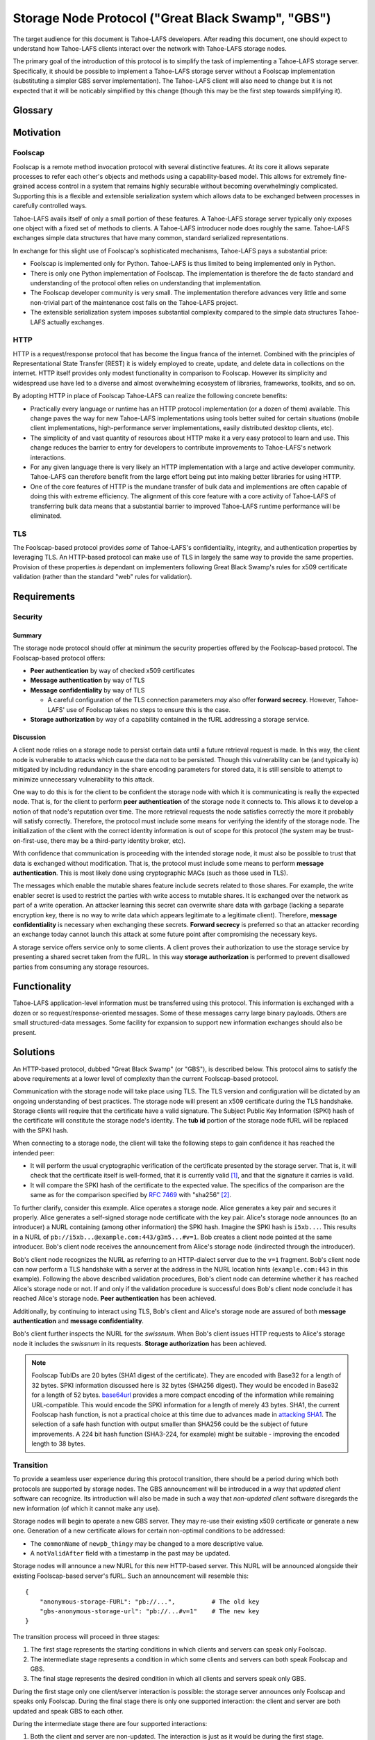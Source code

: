 .. -*- coding: utf-8 -*-

Storage Node Protocol ("Great Black Swamp", "GBS")
==================================================

The target audience for this document is Tahoe-LAFS developers.
After reading this document,
one should expect to understand how Tahoe-LAFS clients interact over the network with Tahoe-LAFS storage nodes.

The primary goal of the introduction of this protocol is to simplify the task of implementing a Tahoe-LAFS storage server.
Specifically, it should be possible to implement a Tahoe-LAFS storage server without a Foolscap implementation
(substituting a simpler GBS server implementation).
The Tahoe-LAFS client will also need to change but it is not expected that it will be noticably simplified by this change
(though this may be the first step towards simplifying it).

Glossary
--------

.. glossary::

   `Foolscap <https://github.com/warner/foolscap/>`_
     an RPC/RMI (Remote Procedure Call / Remote Method Invocation) protocol for use with Twisted

   storage server
     a Tahoe-LAFS process configured to offer storage and reachable over the network for store and retrieve operations

   storage service
     a Python object held in memory in the storage server which provides the implementation of the storage protocol

   introducer
     a Tahoe-LAFS process at a known location configured to re-publish announcements about the location of storage servers

   fURL
     a self-authenticating URL-like string which can be used to locate a remote object using the Foolscap protocol
     (the storage service is an example of such an object)

   NURL
     a self-authenticating URL-like string almost exactly like a NURL but without being tied to Foolscap

   swissnum
     a short random string which is part of a fURL/NURL and which acts as a shared secret to authorize clients to use a storage service

   lease
     state associated with a share informing a storage server of the duration of storage desired by a client

   share
     a single unit of client-provided arbitrary data to be stored by a storage server
     (in practice, one of the outputs of applying ZFEC encoding to some ciphertext with some additional metadata attached)

   bucket
     a group of one or more immutable shares held by a storage server and having a common storage index

   slot
     a group of one or more mutable shares held by a storage server and having a common storage index
     (sometimes "slot" is considered a synonym for "storage index of a slot")

   storage index
     a 16 byte string which can address a slot or a bucket
     (in practice, derived by hashing the encryption key associated with contents of that slot or bucket)

   write enabler
     a short secret string which storage servers require to be presented before allowing mutation of any mutable share

   lease renew secret
     a short secret string which storage servers required to be presented before allowing a particular lease to be renewed

Motivation
----------

Foolscap
~~~~~~~~

Foolscap is a remote method invocation protocol with several distinctive features.
At its core it allows separate processes to refer each other's objects and methods using a capability-based model.
This allows for extremely fine-grained access control in a system that remains highly securable without becoming overwhelmingly complicated.
Supporting this is a flexible and extensible serialization system which allows data to be exchanged between processes in carefully controlled ways.

Tahoe-LAFS avails itself of only a small portion of these features.
A Tahoe-LAFS storage server typically only exposes one object with a fixed set of methods to clients.
A Tahoe-LAFS introducer node does roughly the same.
Tahoe-LAFS exchanges simple data structures that have many common, standard serialized representations.

In exchange for this slight use of Foolscap's sophisticated mechanisms,
Tahoe-LAFS pays a substantial price:

* Foolscap is implemented only for Python.
  Tahoe-LAFS is thus limited to being implemented only in Python.
* There is only one Python implementation of Foolscap.
  The implementation is therefore the de facto standard and understanding of the protocol often relies on understanding that implementation.
* The Foolscap developer community is very small.
  The implementation therefore advances very little and some non-trivial part of the maintenance cost falls on the Tahoe-LAFS project.
* The extensible serialization system imposes substantial complexity compared to the simple data structures Tahoe-LAFS actually exchanges.

HTTP
~~~~

HTTP is a request/response protocol that has become the lingua franca of the internet.
Combined with the principles of Representational State Transfer (REST) it is widely employed to create, update, and delete data in collections on the internet.
HTTP itself provides only modest functionality in comparison to Foolscap.
However its simplicity and widespread use have led to a diverse and almost overwhelming ecosystem of libraries, frameworks, toolkits, and so on.

By adopting HTTP in place of Foolscap Tahoe-LAFS can realize the following concrete benefits:

* Practically every language or runtime has an HTTP protocol implementation (or a dozen of them) available.
  This change paves the way for new Tahoe-LAFS implementations using tools better suited for certain situations
  (mobile client implementations, high-performance server implementations, easily distributed desktop clients, etc).
* The simplicity of and vast quantity of resources about HTTP make it a very easy protocol to learn and use.
  This change reduces the barrier to entry for developers to contribute improvements to Tahoe-LAFS's network interactions.
* For any given language there is very likely an HTTP implementation with a large and active developer community.
  Tahoe-LAFS can therefore benefit from the large effort being put into making better libraries for using HTTP.
* One of the core features of HTTP is the mundane transfer of bulk data and implementions are often capable of doing this with extreme efficiency.
  The alignment of this core feature with a core activity of Tahoe-LAFS of transferring bulk data means that a substantial barrier to improved Tahoe-LAFS runtime performance will be eliminated.

TLS
~~~

The Foolscap-based protocol provides *some* of Tahoe-LAFS's confidentiality, integrity, and authentication properties by leveraging TLS.
An HTTP-based protocol can make use of TLS in largely the same way to provide the same properties.
Provision of these properties *is* dependant on implementers following Great Black Swamp's rules for x509 certificate validation
(rather than the standard "web" rules for validation).

Requirements
------------

Security
~~~~~~~~

Summary
!!!!!!!

The storage node protocol should offer at minimum the security properties offered by the Foolscap-based protocol.
The Foolscap-based protocol offers:

* **Peer authentication** by way of checked x509 certificates
* **Message authentication** by way of TLS
* **Message confidentiality** by way of TLS

  * A careful configuration of the TLS connection parameters *may* also offer **forward secrecy**.
    However, Tahoe-LAFS' use of Foolscap takes no steps to ensure this is the case.

* **Storage authorization** by way of a capability contained in the fURL addressing a storage service.

Discussion
!!!!!!!!!!

A client node relies on a storage node to persist certain data until a future retrieval request is made.
In this way, the client node is vulnerable to attacks which cause the data not to be persisted.
Though this vulnerability can be (and typically is) mitigated by including redundancy in the share encoding parameters for stored data,
it is still sensible to attempt to minimize unnecessary vulnerability to this attack.

One way to do this is for the client to be confident the storage node with which it is communicating is really the expected node.
That is, for the client to perform **peer authentication** of the storage node it connects to.
This allows it to develop a notion of that node's reputation over time.
The more retrieval requests the node satisfies correctly the more it probably will satisfy correctly.
Therefore, the protocol must include some means for verifying the identify of the storage node.
The initialization of the client with the correct identity information is out of scope for this protocol
(the system may be trust-on-first-use, there may be a third-party identity broker, etc).

With confidence that communication is proceeding with the intended storage node,
it must also be possible to trust that data is exchanged without modification.
That is, the protocol must include some means to perform **message authentication**.
This is most likely done using cryptographic MACs (such as those used in TLS).

The messages which enable the mutable shares feature include secrets related to those shares.
For example, the write enabler secret is used to restrict the parties with write access to mutable shares.
It is exchanged over the network as part of a write operation.
An attacker learning this secret can overwrite share data with garbage
(lacking a separate encryption key,
there is no way to write data which appears legitimate to a legitimate client).
Therefore, **message confidentiality** is necessary when exchanging these secrets.
**Forward secrecy** is preferred so that an attacker recording an exchange today cannot launch this attack at some future point after compromising the necessary keys.

A storage service offers service only to some clients.
A client proves their authorization to use the storage service by presenting a shared secret taken from the fURL.
In this way **storage authorization** is performed to prevent disallowed parties from consuming any storage resources.

Functionality
-------------

Tahoe-LAFS application-level information must be transferred using this protocol.
This information is exchanged with a dozen or so request/response-oriented messages.
Some of these messages carry large binary payloads.
Others are small structured-data messages.
Some facility for expansion to support new information exchanges should also be present.

Solutions
---------

An HTTP-based protocol, dubbed "Great Black Swamp" (or "GBS"), is described below.
This protocol aims to satisfy the above requirements at a lower level of complexity than the current Foolscap-based protocol.

Communication with the storage node will take place using TLS.
The TLS version and configuration will be dictated by an ongoing understanding of best practices.
The storage node will present an x509 certificate during the TLS handshake.
Storage clients will require that the certificate have a valid signature.
The Subject Public Key Information (SPKI) hash of the certificate will constitute the storage node's identity.
The **tub id** portion of the storage node fURL will be replaced with the SPKI hash.

When connecting to a storage node,
the client will take the following steps to gain confidence it has reached the intended peer:

* It will perform the usual cryptographic verification of the certificate presented by the storage server.
  That is,
  it will check that the certificate itself is well-formed,
  that it is currently valid [#]_,
  and that the signature it carries is valid.
* It will compare the SPKI hash of the certificate to the expected value.
  The specifics of the comparison are the same as for the comparison specified by `RFC 7469`_ with "sha256" [#]_.

To further clarify, consider this example.
Alice operates a storage node.
Alice generates a key pair and secures it properly.
Alice generates a self-signed storage node certificate with the key pair.
Alice's storage node announces (to an introducer) a NURL containing (among other information) the SPKI hash.
Imagine the SPKI hash is ``i5xb...``.
This results in a NURL of ``pb://i5xb...@example.com:443/g3m5...#v=1``.
Bob creates a client node pointed at the same introducer.
Bob's client node receives the announcement from Alice's storage node
(indirected through the introducer).

Bob's client node recognizes the NURL as referring to an HTTP-dialect server due to the ``v=1`` fragment.
Bob's client node can now perform a TLS handshake with a server at the address in the NURL location hints
(``example.com:443`` in this example).
Following the above described validation procedures,
Bob's client node can determine whether it has reached Alice's storage node or not.
If and only if the validation procedure is successful does Bob's client node conclude it has reached Alice's storage node.
**Peer authentication** has been achieved.

Additionally,
by continuing to interact using TLS,
Bob's client and Alice's storage node are assured of both **message authentication** and **message confidentiality**.

Bob's client further inspects the NURL for the *swissnum*.
When Bob's client issues HTTP requests to Alice's storage node it includes the *swissnum* in its requests.
**Storage authorization** has been achieved.

.. note::

   Foolscap TubIDs are 20 bytes (SHA1 digest of the certificate).
   They are encoded with Base32 for a length of 32 bytes.
   SPKI information discussed here is 32 bytes (SHA256 digest).
   They would be encoded in Base32 for a length of 52 bytes.
   `base64url`_ provides a more compact encoding of the information while remaining URL-compatible.
   This would encode the SPKI information for a length of merely 43 bytes.
   SHA1,
   the current Foolscap hash function,
   is not a practical choice at this time due to advances made in `attacking SHA1`_.
   The selection of a safe hash function with output smaller than SHA256 could be the subject of future improvements.
   A 224 bit hash function (SHA3-224, for example) might be suitable -
   improving the encoded length to 38 bytes.


Transition
~~~~~~~~~~

To provide a seamless user experience during this protocol transition,
there should be a period during which both protocols are supported by storage nodes.
The GBS announcement will be introduced in a way that *updated client* software can recognize.
Its introduction will also be made in such a way that *non-updated client* software disregards the new information
(of which it cannot make any use).

Storage nodes will begin to operate a new GBS server.
They may re-use their existing x509 certificate or generate a new one.
Generation of a new certificate allows for certain non-optimal conditions to be addressed:

* The ``commonName`` of ``newpb_thingy`` may be changed to a more descriptive value.
* A ``notValidAfter`` field with a timestamp in the past may be updated.

Storage nodes will announce a new NURL for this new HTTP-based server.
This NURL will be announced alongside their existing Foolscap-based server's fURL.
Such an announcement will resemble this::

  {
      "anonymous-storage-FURL": "pb://...",          # The old key
      "gbs-anonymous-storage-url": "pb://...#v=1"    # The new key
  }

The transition process will proceed in three stages:

1. The first stage represents the starting conditions in which clients and servers can speak only Foolscap.
#. The intermediate stage represents a condition in which some clients and servers can both speak Foolscap and GBS.
#. The final stage represents the desired condition in which all clients and servers speak only GBS.

During the first stage only one client/server interaction is possible:
the storage server announces only Foolscap and speaks only Foolscap.
During the final stage there is only one supported interaction:
the client and server are both updated and speak GBS to each other.

During the intermediate stage there are four supported interactions:

1. Both the client and server are non-updated.
   The interaction is just as it would be during the first stage.
#. The client is updated and the server is non-updated.
   The client will see the Foolscap announcement and the lack of a GBS announcement.
   It will speak to the server using Foolscap.
#. The client is non-updated and the server is updated.
   The client will see the Foolscap announcement.
   It will speak Foolscap to the storage server.
#. Both the client and server are updated.
   The client will see the GBS announcement and disregard the Foolscap announcement.
   It will speak GBS to the server.

There is one further complication:
the client maintains a cache of storage server information
(to avoid continuing to rely on the introducer after it has been introduced).
The follow sequence of events is likely:

1. The client connects to an introducer.
#. It receives an announcement for a non-updated storage server (Foolscap only).
#. It caches this announcement.
#. At some point, the storage server is updated.
#. The client uses the information in its cache to open a Foolscap connection to the storage server.

Ideally,
the client would not rely on an update from the introducer to give it the GBS NURL for the updated storage server.
Therefore,
when an updated client connects to a storage server using Foolscap,
it should request the server's version information.
If this information indicates that GBS is supported then the client should cache this GBS information.
On subsequent connection attempts,
it should make use of this GBS information.

Server Details
--------------

The protocol primarily enables interaction with "resources" of two types:
storage indexes
and shares.
A particular resource is addressed by the HTTP request path.
Details about the interface are encoded in the HTTP message body.

Message Encoding
~~~~~~~~~~~~~~~~

The preferred encoding for HTTP message bodies is `CBOR`_.
A request may be submitted using an alternate encoding by declaring this in the ``Content-Type`` header.
A request may indicate its preference for an alternate encoding in the response using the ``Accept`` header.
These two headers are used in the typical way for an HTTP application.

The only other encoding support for which is currently recommended is JSON.
For HTTP messages carrying binary share data,
this is expected to be a particularly poor encoding.
However,
for HTTP messages carrying small payloads of strings, numbers, and containers
it is expected that JSON will be more convenient than CBOR for ad hoc testing and manual interaction.

For this same reason,
JSON is used throughout for the examples presented here.
Because of the simple types used throughout
and the equivalence described in `RFC 7049`_
these examples should be representative regardless of which of these two encodings is chosen.

The one exception is sets.
For CBOR messages, any sequence that is semantically a set (i.e. no repeated values allowed, order doesn't matter, and elements are hashable in Python) should be sent as a set.
Tag 6.258 is used to indicate sets in CBOR; see `the CBOR registry <https://www.iana.org/assignments/cbor-tags/cbor-tags.xhtml>`_ for more details.
Sets will be represented as JSON lists in examples because JSON doesn't support sets.

HTTP Design
~~~~~~~~~~~

The HTTP interface described here is informed by the ideas of REST
(Representational State Transfer).
For ``GET`` requests query parameters are preferred over values encoded in the request body.
For other requests query parameters are encoded into the message body.

Many branches of the resource tree are conceived as homogenous containers:
one branch contains all of the share data;
another branch contains all of the lease data;
etc.

An ``Authorization`` header in requests is required for all endpoints.
The standard HTTP authorization protocol is used.
The authentication *type* used is ``Tahoe-LAFS``.
The swissnum from the NURL used to locate the storage service is used as the *credentials*.
If credentials are not presented or the swissnum is not associated with a storage service then no storage processing is performed and the request receives an ``401 UNAUTHORIZED`` response.

There are also, for some endpoints, secrets sent via ``X-Tahoe-Authorization`` headers.
If these are:

1. Missing.
2. The wrong length.
3. Not the expected kind of secret.
4. They are otherwise unparseable before they are actually semantically used.

the server will respond with ``400 BAD REQUEST``.
401 is not used because this isn't an authorization problem, this is a "you sent garbage and should know better" bug.

If authorization using the secret fails, then a ``401 UNAUTHORIZED`` response should be sent.

Encoding
~~~~~~~~

* ``storage_index`` should be base32 encoded (RFC3548) in URLs.

General
~~~~~~~

``GET /storage/v1/version``
!!!!!!!!!!!!!!!!!!!!!!!!!!!

Retrieve information about the version of the storage server.
Information is returned as an encoded mapping.
For example::

  { "http://allmydata.org/tahoe/protocols/storage/v1" :
    { "maximum-immutable-share-size": 1234,
      "maximum-mutable-share-size": 1235,
      "available-space": 123456,
      "tolerates-immutable-read-overrun": true,
      "delete-mutable-shares-with-zero-length-writev": true,
      "fills-holes-with-zero-bytes": true,
      "prevents-read-past-end-of-share-data": true
      },
    "application-version": "1.13.0"
    }

``PUT /storage/v1/lease/:storage_index``
!!!!!!!!!!!!!!!!!!!!!!!!!!!!!!!!!!!!!!!!

Either renew or create a new lease on the bucket addressed by ``storage_index``.

The renew secret and cancellation secret should be included as ``X-Tahoe-Authorization`` headers.
For example::

    X-Tahoe-Authorization: lease-renew-secret <base64-lease-renew-secret>
    X-Tahoe-Authorization: lease-cancel-secret <base64-lease-cancel-secret>

If the ``lease-renew-secret`` value matches an existing lease
then the expiration time of that lease will be changed to 31 days after the time of this operation.
If it does not match an existing lease
then a new lease will be created with this ``lease-renew-secret`` which expires 31 days after the time of this operation.

``lease-renew-secret`` and ``lease-cancel-secret`` values must be 32 bytes long.
The server treats them as opaque values.
:ref:`Share Leases` gives details about how the Tahoe-LAFS storage client constructs these values.

In these cases the response is ``NO CONTENT`` with an empty body.

It is possible that the storage server will have no shares for the given ``storage_index`` because:

* no such shares have ever been uploaded.
* a previous lease expired and the storage server reclaimed the storage by deleting the shares.

In these cases the server takes no action and returns ``NOT FOUND``.


Discussion
``````````

We considered an alternative where ``lease-renew-secret`` and ``lease-cancel-secret`` are placed in query arguments on the request path.
This increases chances of leaking secrets in logs.
Putting the secrets in the body reduces the chances of leaking secrets,
but eventually we chose headers as the least likely information to be logged.

Several behaviors here are blindly copied from the Foolscap-based storage server protocol.

* There is a cancel secret but there is no API to use it to cancel a lease (see ticket:3768).
* The lease period is hard-coded at 31 days.

These are not necessarily ideal behaviors
but they are adopted to avoid any *semantic* changes between the Foolscap- and HTTP-based protocols.
It is expected that some or all of these behaviors may change in a future revision of the HTTP-based protocol.

Immutable
---------

Writing
~~~~~~~

``POST /storage/v1/immutable/:storage_index``
!!!!!!!!!!!!!!!!!!!!!!!!!!!!!!!!!!!!!!!!!!!!!

Initialize an immutable storage index with some buckets.
The buckets may have share data written to them once.
A lease is also created for the shares.
Details of the buckets to create are encoded in the request body.
For example::

  {"share-numbers": [1, 7, ...], "allocated-size": 12345}

The request must include ``X-Tahoe-Authorization`` HTTP headers that set the various secrets—upload, lease renewal, lease cancellation—that will be later used to authorize various operations.
For example::

   X-Tahoe-Authorization: lease-renew-secret <base64-lease-renew-secret>
   X-Tahoe-Authorization: lease-cancel-secret <base64-lease-cancel-secret>
   X-Tahoe-Authorization: upload-secret <base64-upload-secret>

The response body includes encoded information about the created buckets.
For example::

  {"already-have": [1, ...], "allocated": [7, ...]}

The upload secret is an opaque _byte_ string.

Handling repeat calls:

* If the same API call is repeated with the same upload secret, the response is the same and no change is made to server state.
  This is necessary to ensure retries work in the face of lost responses from the server.
* If the API calls is with a different upload secret, this implies a new client, perhaps because the old client died.
  Or it may happen because the client wants to upload a different share number than a previous client.
  New shares will be created, existing shares will be unchanged, regardless of whether the upload secret matches or not.

Discussion
``````````

We considered making this ``POST /storage/v1/immutable`` instead.
The motivation was to keep *storage index* out of the request URL.
Request URLs have an elevated chance of being logged by something.
We were concerned that having the *storage index* logged may increase some risks.
However, we decided this does not matter because:

* the *storage index* can only be used to retrieve (not decrypt) the ciphertext-bearing share.
* the *storage index* is already persistently present on the storage node in the form of directory names in the storage servers ``shares`` directory.
* the request is made via HTTPS and so only Tahoe-LAFS can see the contents,
  therefore no proxy servers can perform any extra logging.
* Tahoe-LAFS itself does not currently log HTTP request URLs.

The response includes ``already-have`` and ``allocated`` for two reasons:

* If an upload is interrupted and the client loses its local state that lets it know it already uploaded some shares
  then this allows it to discover this fact (by inspecting ``already-have``) and only upload the missing shares (indicated by ``allocated``).

* If an upload has completed a client may still choose to re-balance storage by moving shares between servers.
  This might be because a server has become unavailable and a remaining server needs to store more shares for the upload.
  It could also just be that the client's preferred servers have changed.

Regarding upload secrets,
the goal is for uploading and aborting (see next sections) to be authenticated by more than just the storage index.
In the future, we may want to generate them in a way that allows resuming/canceling when the client has issues.
In the short term, they can just be a random byte string.
The primary security constraint is that each upload to each server has its own unique upload key,
tied to uploading that particular storage index to this particular server.

Rejected designs for upload secrets:

* Upload secret per share number.
  In order to make the secret unguessable by attackers, which includes other servers,
  it must contain randomness.
  Randomness means there is no need to have a secret per share, since adding share-specific content to randomness doesn't actually make the secret any better.

``PATCH /storage/v1/immutable/:storage_index/:share_number``
!!!!!!!!!!!!!!!!!!!!!!!!!!!!!!!!!!!!!!!!!!!!!!!!!!!!!!!!!!!!

Write data for the indicated share.
The share number must belong to the storage index.
The request body is the raw share data (i.e., ``application/octet-stream``).
*Content-Range* requests are required; for large transfers this allows partially complete uploads to be resumed.
For example,
a 1MiB share can be divided in to eight separate 128KiB chunks.
Each chunk can be uploaded in a separate request.
Each request can include a *Content-Range* value indicating its placement within the complete share.
If any one of these requests fails then at most 128KiB of upload work needs to be retried.

The server must recognize when all of the data has been received and mark the share as complete
(which it can do because it was informed of the size when the storage index was initialized).

The request must include a ``X-Tahoe-Authorization`` header that includes the upload secret::

    X-Tahoe-Authorization: upload-secret <base64-upload-secret>

Responses:

* When a chunk that does not complete the share is successfully uploaded the response is ``OK``.
  The response body indicates the range of share data that has yet to be uploaded.
  That is::

    { "required":
      [ { "begin": <byte position, inclusive>
        , "end":   <byte position, exclusive>
        }
      ,
      ...
      ]
    }

* When the chunk that completes the share is successfully uploaded the response is ``CREATED``.
* If the *Content-Range* for a request covers part of the share that has already,
  and the data does not match already written data,
  the response is ``CONFLICT``.
  At this point the only thing to do is abort the upload and start from scratch (see below).

``PUT /storage/v1/immutable/:storage_index/:share_number/abort``
!!!!!!!!!!!!!!!!!!!!!!!!!!!!!!!!!!!!!!!!!!!!!!!!!!!!!!!!!!!!!!!!

This cancels an *in-progress* upload.

The request must include a ``X-Tahoe-Authorization`` header that includes the upload secret::

    X-Tahoe-Authorization: upload-secret <base64-upload-secret>

The response code:

* When the upload is still in progress and therefore the abort has succeeded,
  the response is ``OK``.
  Future uploads can start from scratch with no pre-existing upload state stored on the server.
* If the uploaded has already finished, the response is 405 (Method Not Allowed)
  and no change is made.


Discussion
``````````

``PUT`` verbs are only supposed to be used to replace the whole resource,
thus the use of ``PATCH``.
From RFC 7231::

   An origin server that allows PUT on a given target resource MUST send
   a 400 (Bad Request) response to a PUT request that contains a
   Content-Range header field (Section 4.2 of [RFC7233]), since the
   payload is likely to be partial content that has been mistakenly PUT
   as a full representation.  Partial content updates are possible by
   targeting a separately identified resource with state that overlaps a
   portion of the larger resource, or by using a different method that
   has been specifically defined for partial updates (for example, the
   PATCH method defined in [RFC5789]).


``POST /storage/v1/immutable/:storage_index/:share_number/corrupt``
!!!!!!!!!!!!!!!!!!!!!!!!!!!!!!!!!!!!!!!!!!!!!!!!!!!!!!!!!!!!!!!!!!!

Advise the server the data read from the indicated share was corrupt. The
request body includes an human-meaningful text string with details about the
corruption. It also includes potentially important details about the share.

For example::

  {"reason": u"expected hash abcd, got hash efgh"}

.. share-type, storage-index, and share-number are inferred from the URL

The response code is OK (200) by default, or NOT FOUND (404) if the share
couldn't be found.

Reading
~~~~~~~

``GET /storage/v1/immutable/:storage_index/shares``
!!!!!!!!!!!!!!!!!!!!!!!!!!!!!!!!!!!!!!!!!!!!!!!!!!!

Retrieve a list (semantically, a set) indicating all shares available for the
indicated storage index. For example::

  [1, 5]

An unknown storage index results in an empty list.

``GET /storage/v1/immutable/:storage_index/:share_number``
!!!!!!!!!!!!!!!!!!!!!!!!!!!!!!!!!!!!!!!!!!!!!!!!!!!!!!!!!!

Read a contiguous sequence of bytes from one share in one bucket.
The response body is the raw share data (i.e., ``application/octet-stream``).
The ``Range`` header may be used to request exactly one ``bytes`` range, in which case the response code will be 206 (partial content).
Interpretation and response behavior is as specified in RFC 7233 § 4.1.
Multiple ranges in a single request are *not* supported; open-ended ranges are also not supported.

If the response reads beyond the end of the data, the response may be shorter than the requested range.
The resulting ``Content-Range`` header will be consistent with the returned data.

If the response to a query is an empty range, the ``NO CONTENT`` (204) response code will be used.

Discussion
``````````

Multiple ``bytes`` ranges are not supported.
HTTP requires that the ``Content-Type`` of the response in that case be ``multipart/...``.
The ``multipart`` major type brings along string sentinel delimiting as a means to frame the different response parts.
There are many drawbacks to this framing technique:

1. It is resource-intensive to generate.
2. It is resource-intensive to parse.
3. It is complex to parse safely [#]_ [#]_ [#]_ [#]_.

A previous revision of this specification allowed requesting one or more contiguous sequences from one or more shares.
This *superficially* mirrored the Foolscap based interface somewhat closely.
The interface was simplified to this version because this version is all that is required to let clients retrieve any desired information.
It only requires that the client issue multiple requests.
This can be done with pipelining or parallel requests to avoid an additional latency penalty.
In the future,
if there are performance goals,
benchmarks can demonstrate whether they are achieved by a more complicated interface or some other change.

Mutable
-------

Writing
~~~~~~~

``POST /storage/v1/mutable/:storage_index/read-test-write``
!!!!!!!!!!!!!!!!!!!!!!!!!!!!!!!!!!!!!!!!!!!!!!!!!!!!!!!!!!!

General purpose read-test-and-write operation for mutable storage indexes.
A mutable storage index is also called a "slot"
(particularly by the existing Tahoe-LAFS codebase).
The first write operation on a mutable storage index creates it
(that is,
there is no separate "create this storage index" operation as there is for the immutable storage index type).

The request must include ``X-Tahoe-Authorization`` headers with write enabler and lease secrets::

    X-Tahoe-Authorization: write-enabler <base64-write-enabler-secret>
    X-Tahoe-Authorization: lease-cancel-secret <base64-lease-cancel-secret>
    X-Tahoe-Authorization: lease-renew-secret <base64-lease-renew-secret>

The request body includes test, read, and write vectors for the operation.
For example::

   {
       "test-write-vectors": {
           0: {
               "test": [{
                   "offset": 3,
                   "size": 5,
                   "specimen": "hello"
               }, ...],
               "write": [{
                   "offset": 9,
                   "data": "world"
               }, ...],
               "new-length": 5
           }
       },
       "read-vector": [{"offset": 3, "size": 12}, ...]
   }

The response body contains a boolean indicating whether the tests all succeed
(and writes were applied) and a mapping giving read data (pre-write).
For example::

  {
      "success": true,
      "data": {
          0: ["foo"],
          5: ["bar"],
          ...
      }
  }

A test vector or read vector that read beyond the boundaries of existing data will return nothing for any bytes past the end.
As a result, if there is no data at all, an empty bytestring is returned no matter what the offset or length.

Reading
~~~~~~~

``GET /storage/v1/mutable/:storage_index/shares``
!!!!!!!!!!!!!!!!!!!!!!!!!!!!!!!!!!!!!!!!!!!!!!!!!

Retrieve a set indicating all shares available for the indicated storage index.
For example (this is shown as list, since it will be list for JSON, but will be set for CBOR)::

  [1, 5]

``GET /storage/v1/mutable/:storage_index/:share_number``
!!!!!!!!!!!!!!!!!!!!!!!!!!!!!!!!!!!!!!!!!!!!!!!!!!!!!!!!!!!!!!!!!!!!!!!!!!!!!!!!!!!!!!!!!!!!!!

Read data from the indicated mutable shares, just like ``GET /storage/v1/immutable/:storage_index``

The ``Range`` header may be used to request exactly one ``bytes`` range, in which case the response code will be 206 (partial content).
Interpretation and response behavior is as specified in RFC 7233 § 4.1.
Multiple ranges in a single request are *not* supported; open-ended ranges are also not supported.

If the response reads beyond the end of the data, the response may be shorter than the requested range.
The resulting ``Content-Range`` header will be consistent with the returned data.

If the response to a query is an empty range, the ``NO CONTENT`` (204) response code will be used.


``POST /storage/v1/mutable/:storage_index/:share_number/corrupt``
!!!!!!!!!!!!!!!!!!!!!!!!!!!!!!!!!!!!!!!!!!!!!!!!!!!!!!!!!!!!!!!!!

Advise the server the data read from the indicated share was corrupt.
Just like the immutable version.

Sample Interactions
-------------------

Immutable Data
~~~~~~~~~~~~~~

1. Create a bucket for storage index ``AAAAAAAAAAAAAAAA`` to hold two immutable shares, discovering that share ``1`` was already uploaded::

     POST /storage/v1/immutable/AAAAAAAAAAAAAAAA
     Authorization: Tahoe-LAFS nurl-swissnum
     X-Tahoe-Authorization: lease-renew-secret efgh
     X-Tahoe-Authorization: lease-cancel-secret jjkl
     X-Tahoe-Authorization: upload-secret xyzf

     {"share-numbers": [1, 7], "allocated-size": 48}

     200 OK
     {"already-have": [1], "allocated": [7]}

#. Upload the content for immutable share ``7``::

     PATCH /storage/v1/immutable/AAAAAAAAAAAAAAAA/7
     Authorization: Tahoe-LAFS nurl-swissnum
     Content-Range: bytes 0-15/48
     X-Tahoe-Authorization: upload-secret xyzf
     <first 16 bytes of share data>

     200 OK

     PATCH /storage/v1/immutable/AAAAAAAAAAAAAAAA/7
     Authorization: Tahoe-LAFS nurl-swissnum
     Content-Range: bytes 16-31/48
     X-Tahoe-Authorization: upload-secret xyzf
     <second 16 bytes of share data>

     200 OK

     PATCH /storage/v1/immutable/AAAAAAAAAAAAAAAA/7
     Authorization: Tahoe-LAFS nurl-swissnum
     Content-Range: bytes 32-47/48
     X-Tahoe-Authorization: upload-secret xyzf
     <final 16 bytes of share data>

     201 CREATED

#. Download the content of the previously uploaded immutable share ``7``::

     GET /storage/v1/immutable/AAAAAAAAAAAAAAAA?share=7
     Authorization: Tahoe-LAFS nurl-swissnum
     Range: bytes=0-47

     200 OK
     <complete 48 bytes of previously uploaded data>

#. Renew the lease on all immutable shares in bucket ``AAAAAAAAAAAAAAAA``::

     PUT /storage/v1/lease/AAAAAAAAAAAAAAAA
     Authorization: Tahoe-LAFS nurl-swissnum
     X-Tahoe-Authorization: lease-cancel-secret jjkl
     X-Tahoe-Authorization: lease-renew-secret efgh

     204 NO CONTENT

Mutable Data
~~~~~~~~~~~~

1. Create mutable share number ``3`` with ``10`` bytes of data in slot ``BBBBBBBBBBBBBBBB``.
The special test vector of size 1 but empty bytes will only pass
if there is no existing share,
otherwise it will read a byte which won't match `b""`::

     POST /storage/v1/mutable/BBBBBBBBBBBBBBBB/read-test-write
     Authorization: Tahoe-LAFS nurl-swissnum
     X-Tahoe-Authorization: write-enabler abcd
     X-Tahoe-Authorization: lease-cancel-secret efgh
     X-Tahoe-Authorization: lease-renew-secret ijkl

     {
         "test-write-vectors": {
             3: {
                 "test": [{
                     "offset": 0,
                     "size": 1,
                     "specimen": ""
                 }],
                 "write": [{
                     "offset": 0,
                     "data": "xxxxxxxxxx"
                 }],
                 "new-length": 10
             }
         },
         "read-vector": []
     }

     200 OK
     {
         "success": true,
         "data": []
     }

#. Safely rewrite the contents of a known version of mutable share number ``3`` (or fail)::

     POST /storage/v1/mutable/BBBBBBBBBBBBBBBB/read-test-write
     Authorization: Tahoe-LAFS nurl-swissnum
     X-Tahoe-Authorization: write-enabler abcd
     X-Tahoe-Authorization: lease-cancel-secret efgh
     X-Tahoe-Authorization: lease-renew-secret ijkl

     {
         "test-write-vectors": {
             3: {
                 "test": [{
                     "offset": 0,
                     "size": <length of checkstring>,
                     "specimen": "<checkstring>"
                 }],
                 "write": [{
                     "offset": 0,
                     "data": "yyyyyyyyyy"
                 }],
                 "new-length": 10
             }
         },
         "read-vector": []
     }

     200 OK
     {
         "success": true,
         "data": []
     }

#. Download the contents of share number ``3``::

     GET /storage/v1/mutable/BBBBBBBBBBBBBBBB?share=3&offset=0&size=10
     Authorization: Tahoe-LAFS nurl-swissnum

     <complete 16 bytes of previously uploaded data>

#. Renew the lease on previously uploaded mutable share in slot ``BBBBBBBBBBBBBBBB``::

     PUT /storage/v1/lease/BBBBBBBBBBBBBBBB
     Authorization: Tahoe-LAFS nurl-swissnum
     X-Tahoe-Authorization: lease-cancel-secret efgh
     X-Tahoe-Authorization: lease-renew-secret ijkl

     204 NO CONTENT

.. _RFC 7469: https://tools.ietf.org/html/rfc7469#section-2.4

.. _RFC 7049: https://tools.ietf.org/html/rfc7049#section-4

.. _CBOR: http://cbor.io/

.. [#]
   The security value of checking ``notValidBefore`` and ``notValidAfter`` is not entirely clear.
   The arguments which apply to web-facing certificates do not seem to apply
   (due to the decision for Tahoe-LAFS to operate independently of the web-oriented CA system).

   Arguably, complexity is reduced by allowing an existing TLS implementation which wants to make these checks make them
   (compared to including additional code to either bypass them or disregard their results).
   Reducing complexity, at least in general, is often good for security.

   On the other hand, checking the validity time period forces certificate regeneration
   (which comes with its own set of complexity).

   A possible compromise is to recommend certificates with validity periods of many years or decades.
   "Recommend" may be read as "provide software supporting the generation of".

   What about key theft?
   If certificates are valid for years then a successful attacker can pretend to be a valid storage node for years.
   However, short-validity-period certificates are no help in this case.
   The attacker can generate new, valid certificates using the stolen keys.

   Therefore, the only recourse to key theft
   (really *identity theft*)
   is to burn the identity and generate a new one.
   Burning the identity is a non-trivial task.
   It is worth solving but it is not solved here.

.. [#]
   More simply::

    from hashlib import sha256
    from cryptography.hazmat.primitives.serialization import (
      Encoding,
      PublicFormat,
    )
    from pybase64 import urlsafe_b64encode

    def check_tub_id(tub_id):
        spki_bytes = cert.public_key().public_bytes(Encoding.DER, PublicFormat.SubjectPublicKeyInfo)
        spki_sha256 = sha256(spki_bytes).digest()
        spki_encoded = urlsafe_b64encode(spki_sha256)
        assert spki_encoded == tub_id

   Note we use `base64url`_ rather than the Foolscap- and Tahoe-LAFS-preferred Base32.

.. [#]
   https://www.cvedetails.com/cve/CVE-2017-5638/
.. [#]
   https://pivotal.io/security/cve-2018-1272
.. [#]
   https://nvd.nist.gov/vuln/detail/CVE-2017-5124
.. [#]
   https://efail.de/

.. _base64url: https://tools.ietf.org/html/rfc7515#appendix-C

.. _attacking SHA1: https://en.wikipedia.org/wiki/SHA-1#Attacks
